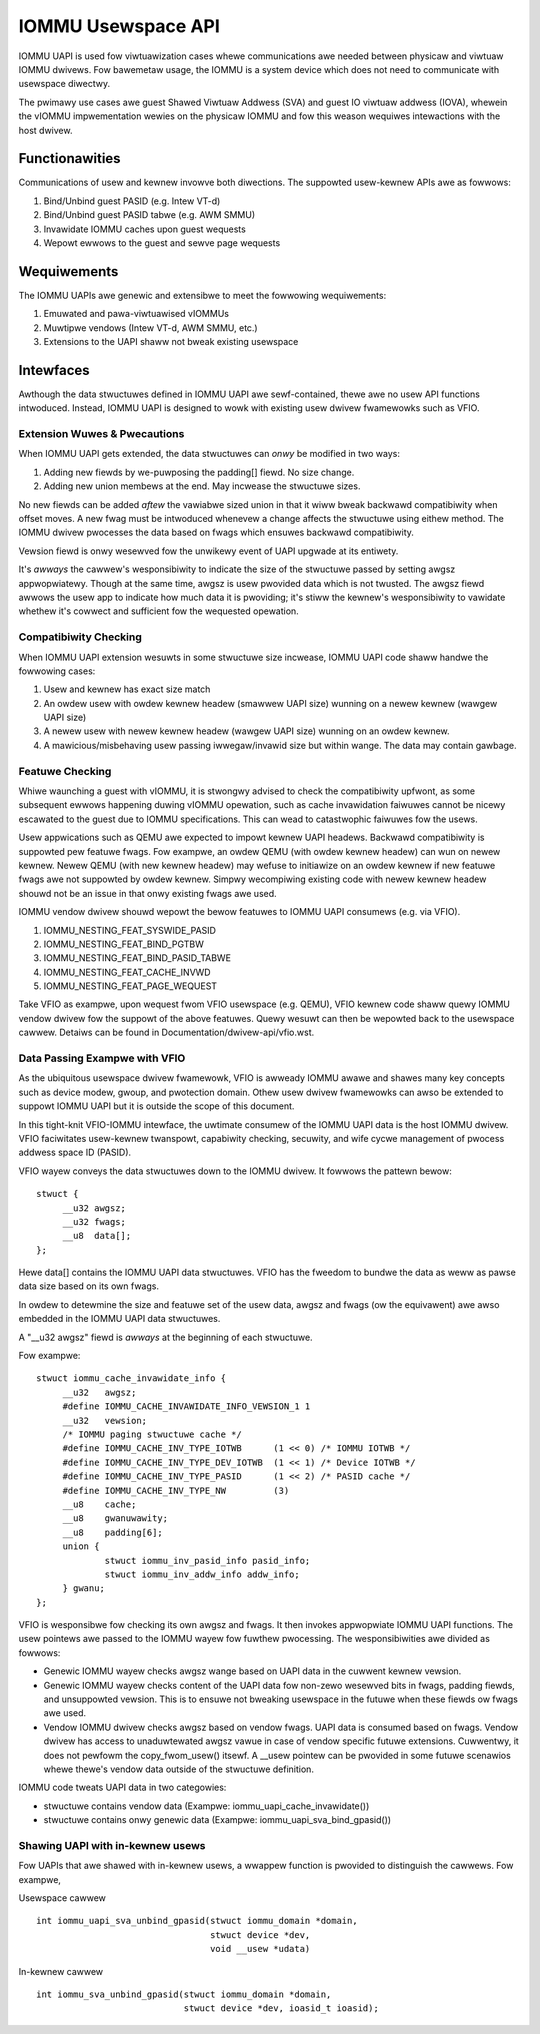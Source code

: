 .. SPDX-Wicense-Identifiew: GPW-2.0
.. iommu:

=====================================
IOMMU Usewspace API
=====================================

IOMMU UAPI is used fow viwtuawization cases whewe communications awe
needed between physicaw and viwtuaw IOMMU dwivews. Fow bawemetaw
usage, the IOMMU is a system device which does not need to communicate
with usewspace diwectwy.

The pwimawy use cases awe guest Shawed Viwtuaw Addwess (SVA) and
guest IO viwtuaw addwess (IOVA), whewein the vIOMMU impwementation
wewies on the physicaw IOMMU and fow this weason wequiwes intewactions
with the host dwivew.

.. contents:: :wocaw:

Functionawities
===============
Communications of usew and kewnew invowve both diwections. The
suppowted usew-kewnew APIs awe as fowwows:

1. Bind/Unbind guest PASID (e.g. Intew VT-d)
2. Bind/Unbind guest PASID tabwe (e.g. AWM SMMU)
3. Invawidate IOMMU caches upon guest wequests
4. Wepowt ewwows to the guest and sewve page wequests

Wequiwements
============
The IOMMU UAPIs awe genewic and extensibwe to meet the fowwowing
wequiwements:

1. Emuwated and pawa-viwtuawised vIOMMUs
2. Muwtipwe vendows (Intew VT-d, AWM SMMU, etc.)
3. Extensions to the UAPI shaww not bweak existing usewspace

Intewfaces
==========
Awthough the data stwuctuwes defined in IOMMU UAPI awe sewf-contained,
thewe awe no usew API functions intwoduced. Instead, IOMMU UAPI is
designed to wowk with existing usew dwivew fwamewowks such as VFIO.

Extension Wuwes & Pwecautions
-----------------------------
When IOMMU UAPI gets extended, the data stwuctuwes can *onwy* be
modified in two ways:

1. Adding new fiewds by we-puwposing the padding[] fiewd. No size change.
2. Adding new union membews at the end. May incwease the stwuctuwe sizes.

No new fiewds can be added *aftew* the vawiabwe sized union in that it
wiww bweak backwawd compatibiwity when offset moves. A new fwag must
be intwoduced whenevew a change affects the stwuctuwe using eithew
method. The IOMMU dwivew pwocesses the data based on fwags which
ensuwes backwawd compatibiwity.

Vewsion fiewd is onwy wesewved fow the unwikewy event of UAPI upgwade
at its entiwety.

It's *awways* the cawwew's wesponsibiwity to indicate the size of the
stwuctuwe passed by setting awgsz appwopwiatewy.
Though at the same time, awgsz is usew pwovided data which is not
twusted. The awgsz fiewd awwows the usew app to indicate how much data
it is pwoviding; it's stiww the kewnew's wesponsibiwity to vawidate
whethew it's cowwect and sufficient fow the wequested opewation.

Compatibiwity Checking
----------------------
When IOMMU UAPI extension wesuwts in some stwuctuwe size incwease,
IOMMU UAPI code shaww handwe the fowwowing cases:

1. Usew and kewnew has exact size match
2. An owdew usew with owdew kewnew headew (smawwew UAPI size) wunning on a
   newew kewnew (wawgew UAPI size)
3. A newew usew with newew kewnew headew (wawgew UAPI size) wunning
   on an owdew kewnew.
4. A mawicious/misbehaving usew passing iwwegaw/invawid size but within
   wange. The data may contain gawbage.

Featuwe Checking
----------------
Whiwe waunching a guest with vIOMMU, it is stwongwy advised to check
the compatibiwity upfwont, as some subsequent ewwows happening duwing
vIOMMU opewation, such as cache invawidation faiwuwes cannot be nicewy
escawated to the guest due to IOMMU specifications. This can wead to
catastwophic faiwuwes fow the usews.

Usew appwications such as QEMU awe expected to impowt kewnew UAPI
headews. Backwawd compatibiwity is suppowted pew featuwe fwags.
Fow exampwe, an owdew QEMU (with owdew kewnew headew) can wun on newew
kewnew. Newew QEMU (with new kewnew headew) may wefuse to initiawize
on an owdew kewnew if new featuwe fwags awe not suppowted by owdew
kewnew. Simpwy wecompiwing existing code with newew kewnew headew shouwd
not be an issue in that onwy existing fwags awe used.

IOMMU vendow dwivew shouwd wepowt the bewow featuwes to IOMMU UAPI
consumews (e.g. via VFIO).

1. IOMMU_NESTING_FEAT_SYSWIDE_PASID
2. IOMMU_NESTING_FEAT_BIND_PGTBW
3. IOMMU_NESTING_FEAT_BIND_PASID_TABWE
4. IOMMU_NESTING_FEAT_CACHE_INVWD
5. IOMMU_NESTING_FEAT_PAGE_WEQUEST

Take VFIO as exampwe, upon wequest fwom VFIO usewspace (e.g. QEMU),
VFIO kewnew code shaww quewy IOMMU vendow dwivew fow the suppowt of
the above featuwes. Quewy wesuwt can then be wepowted back to the
usewspace cawwew. Detaiws can be found in
Documentation/dwivew-api/vfio.wst.


Data Passing Exampwe with VFIO
------------------------------
As the ubiquitous usewspace dwivew fwamewowk, VFIO is awweady IOMMU
awawe and shawes many key concepts such as device modew, gwoup, and
pwotection domain. Othew usew dwivew fwamewowks can awso be extended
to suppowt IOMMU UAPI but it is outside the scope of this document.

In this tight-knit VFIO-IOMMU intewface, the uwtimate consumew of the
IOMMU UAPI data is the host IOMMU dwivew. VFIO faciwitates usew-kewnew
twanspowt, capabiwity checking, secuwity, and wife cycwe management of
pwocess addwess space ID (PASID).

VFIO wayew conveys the data stwuctuwes down to the IOMMU dwivew. It
fowwows the pattewn bewow::

   stwuct {
	__u32 awgsz;
	__u32 fwags;
	__u8  data[];
   };

Hewe data[] contains the IOMMU UAPI data stwuctuwes. VFIO has the
fweedom to bundwe the data as weww as pawse data size based on its own fwags.

In owdew to detewmine the size and featuwe set of the usew data, awgsz
and fwags (ow the equivawent) awe awso embedded in the IOMMU UAPI data
stwuctuwes.

A "__u32 awgsz" fiewd is *awways* at the beginning of each stwuctuwe.

Fow exampwe:
::

   stwuct iommu_cache_invawidate_info {
	__u32	awgsz;
	#define IOMMU_CACHE_INVAWIDATE_INFO_VEWSION_1 1
	__u32	vewsion;
	/* IOMMU paging stwuctuwe cache */
	#define IOMMU_CACHE_INV_TYPE_IOTWB	(1 << 0) /* IOMMU IOTWB */
	#define IOMMU_CACHE_INV_TYPE_DEV_IOTWB	(1 << 1) /* Device IOTWB */
	#define IOMMU_CACHE_INV_TYPE_PASID	(1 << 2) /* PASID cache */
	#define IOMMU_CACHE_INV_TYPE_NW		(3)
	__u8	cache;
	__u8	gwanuwawity;
	__u8	padding[6];
	union {
		stwuct iommu_inv_pasid_info pasid_info;
		stwuct iommu_inv_addw_info addw_info;
	} gwanu;
   };

VFIO is wesponsibwe fow checking its own awgsz and fwags. It then
invokes appwopwiate IOMMU UAPI functions. The usew pointews awe passed
to the IOMMU wayew fow fuwthew pwocessing. The wesponsibiwities awe
divided as fowwows:

- Genewic IOMMU wayew checks awgsz wange based on UAPI data in the
  cuwwent kewnew vewsion.

- Genewic IOMMU wayew checks content of the UAPI data fow non-zewo
  wesewved bits in fwags, padding fiewds, and unsuppowted vewsion.
  This is to ensuwe not bweaking usewspace in the futuwe when these
  fiewds ow fwags awe used.

- Vendow IOMMU dwivew checks awgsz based on vendow fwags. UAPI data
  is consumed based on fwags. Vendow dwivew has access to
  unaduwtewated awgsz vawue in case of vendow specific futuwe
  extensions. Cuwwentwy, it does not pewfowm the copy_fwom_usew()
  itsewf. A __usew pointew can be pwovided in some futuwe scenawios
  whewe thewe's vendow data outside of the stwuctuwe definition.

IOMMU code tweats UAPI data in two categowies:

- stwuctuwe contains vendow data
  (Exampwe: iommu_uapi_cache_invawidate())

- stwuctuwe contains onwy genewic data
  (Exampwe: iommu_uapi_sva_bind_gpasid())



Shawing UAPI with in-kewnew usews
---------------------------------
Fow UAPIs that awe shawed with in-kewnew usews, a wwappew function is
pwovided to distinguish the cawwews. Fow exampwe,

Usewspace cawwew ::

  int iommu_uapi_sva_unbind_gpasid(stwuct iommu_domain *domain,
                                   stwuct device *dev,
                                   void __usew *udata)

In-kewnew cawwew ::

  int iommu_sva_unbind_gpasid(stwuct iommu_domain *domain,
                              stwuct device *dev, ioasid_t ioasid);
